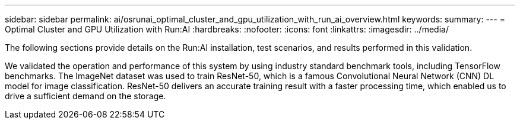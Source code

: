 ---
sidebar: sidebar
permalink: ai/osrunai_optimal_cluster_and_gpu_utilization_with_run_ai_overview.html
keywords:
summary:
---
= Optimal Cluster and GPU Utilization with Run:AI
:hardbreaks:
:nofooter:
:icons: font
:linkattrs:
:imagesdir: ../media/

//
// This file was created with NDAC Version 2.0 (August 17, 2020)
//
// 2020-09-11 12:14:20.373547
//

[.lead]
The following sections provide details on the Run:AI installation, test scenarios, and results performed in this validation.

We validated the operation and performance of this system by using industry standard benchmark tools, including TensorFlow benchmarks. The ImageNet dataset was used to train ResNet-50, which is a famous Convolutional Neural Network (CNN) DL model for image classification. ResNet-50 delivers an accurate training result with a faster processing time, which enabled us to drive a sufficient demand on the storage.
